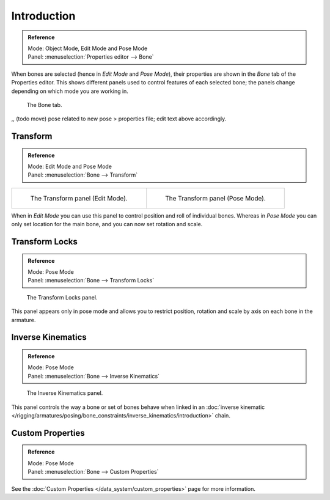 
************
Introduction
************

.. admonition:: Reference
   :class: refbox

   | Mode:     Object Mode, Edit Mode and Pose Mode
   | Panel:    :menuselection:`Properties editor --> Bone`

When bones are selected (hence in *Edit Mode* and *Pose Mode*), their
properties are shown in the *Bone* tab of the Properties editor.
This shows different panels used to control features of each selected bone;
the panels change depending on which mode you are working in.

.. figure:: /images/rigging_armatures_bones_properties_introduction_properties-editor.png

   The Bone tab.


,, (todo move) pose related to new pose > properties file; edit text above accordingly.

Transform
=========

.. admonition:: Reference
   :class: refbox

   | Mode:     Edit Mode and Pose Mode
   | Panel:    :menuselection:`Bone --> Transform`

.. list-table::

   * - .. figure:: /images/rigging_armatures_bones_properties_introduction_transform-panel-edit.png

          The Transform panel (Edit Mode).

     - .. figure:: /images/rigging_armatures_bones_properties_introduction_transform-panel-pose.png

          The Transform panel (Pose Mode).

When in *Edit Mode* you can use this panel to control position and roll of individual bones.
Whereas in *Pose Mode* you can only set location for the main bone, and you can now set rotation and scale.


Transform Locks
===============

.. admonition:: Reference
   :class: refbox

   | Mode:     Pose Mode
   | Panel:    :menuselection:`Bone --> Transform Locks`

.. figure:: /images/rigging_armatures_bones_properties_introduction_transform-locks-panel.png

   The Transform Locks panel.

This panel appears only in pose mode and allows you to restrict position,
rotation and scale by axis on each bone in the armature.


Inverse Kinematics
==================

.. admonition:: Reference
   :class: refbox

   | Mode:     Pose Mode
   | Panel:    :menuselection:`Bone --> Inverse Kinematics`

.. figure:: /images/rigging_armatures_bones_properties_introduction_inverse-kinematics-panel.png

   The Inverse Kinematics panel.

This panel controls the way a bone or set of bones behave when linked in an 
:doc:`inverse kinematic </rigging/armatures/posing/bone_constraints/inverse_kinematics/introduction>` chain.


Custom Properties
=================

.. admonition:: Reference
   :class: refbox

   | Mode:     Pose Mode
   | Panel:    :menuselection:`Bone --> Custom Properties`

See the :doc:`Custom Properties </data_system/custom_properties>` page for more information.
